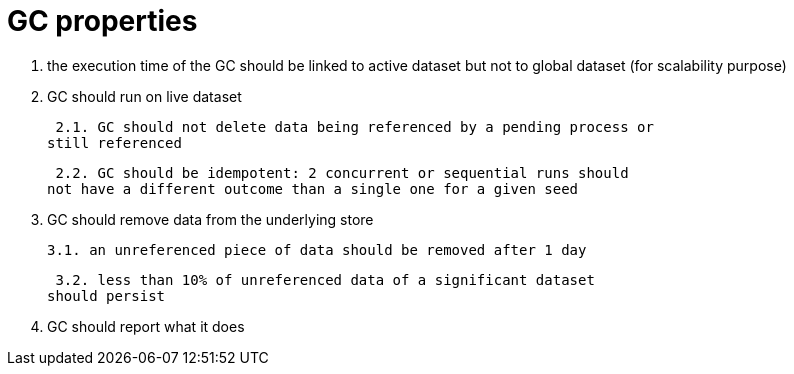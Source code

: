 = GC properties

1. the execution time of the GC should be linked to
active dataset but not to global dataset
(for scalability purpose)

2. GC should run on live dataset

 2.1. GC should not delete data being referenced by a pending process or
still referenced

 2.2. GC should be idempotent: 2 concurrent or sequential runs should
not have a different outcome than a single one for a given seed

3. GC should remove data from the underlying store

 3.1. an unreferenced piece of data should be removed after 1 day

 3.2. less than 10% of unreferenced data of a significant dataset
should persist

4. GC should report what it does

